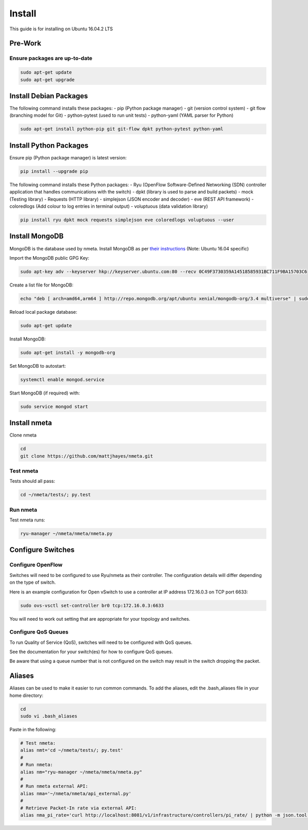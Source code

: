 #######
Install
#######

This guide is for installing on Ubuntu 16.04.2 LTS

********
Pre-Work
********

Ensure packages are up-to-date
==============================

.. code-block:: text

  sudo apt-get update
  sudo apt-get upgrade

***********************
Install Debian Packages
***********************

The following command installs these packages:
- pip (Python package manager)
- git (version control system)
- git flow (branching model for Git)
- python-pytest (used to run unit tests)
- python-yaml (YAML parser for Python)

.. code-block:: text

  sudo apt-get install python-pip git git-flow dpkt python-pytest python-yaml

***********************
Install Python Packages
***********************

Ensure pip (Python package manager) is latest version:

.. code-block:: text

  pip install --upgrade pip

The following command installs these Python packages:
- Ryu (OpenFlow Software-Defined Networking (SDN) controller application that handles communications with the switch)
- dpkt (library is used to parse and build packets)
- mock (Testing library)
- Requests (HTTP library)
- simplejson (JSON encoder and decoder)
- eve (REST API framework)
- coloredlogs (Add colour to log entries in terminal output)
- voluptuous (data validation library)

.. code-block:: text

  pip install ryu dpkt mock requests simplejson eve coloredlogs voluptuous --user

***************
Install MongoDB
***************

MongoDB is the database used by nmeta. Install MongoDB as per `their instructions <https://docs.mongodb.com/manual/tutorial/install-mongodb-on-ubuntu/>`_ (Note: Ubuntu 16.04 specific)

Import the MongoDB public GPG Key:

.. code-block:: text

  sudo apt-key adv --keyserver hkp://keyserver.ubuntu.com:80 --recv 0C49F3730359A14518585931BC711F9BA15703C6

Create a list file for MongoDB:

.. code-block:: text

  echo "deb [ arch=amd64,arm64 ] http://repo.mongodb.org/apt/ubuntu xenial/mongodb-org/3.4 multiverse" | sudo tee /etc/apt/sources.list.d/mongodb-org-3.4.list

Reload local package database:

.. code-block:: text

  sudo apt-get update

Install MongoDB:

.. code-block:: text

  sudo apt-get install -y mongodb-org

Set MongoDB to autostart:

.. code-block:: text

  systemctl enable mongod.service
  
Start MongoDB (if required) with:

.. code-block:: text

  sudo service mongod start


*************
Install nmeta
*************

Clone nmeta

.. code-block:: text

  cd
  git clone https://github.com/mattjhayes/nmeta.git

Test nmeta
==========

Tests should all pass:

.. code-block:: text

  cd ~/nmeta/tests/; py.test

Run nmeta
==========

Test nmeta runs:

.. code-block:: text

  ryu-manager ~/nmeta/nmeta/nmeta.py


******************
Configure Switches
******************

Configure OpenFlow
==================

Switches will need to be configured to use Ryu/nmeta as their controller.
The configuration details will differ depending on the type of switch.

Here is an example configuration for Open vSwitch to use a controller at
IP address 172.16.0.3 on TCP port 6633:

.. code-block:: text

  sudo ovs-vsctl set-controller br0 tcp:172.16.0.3:6633

You will need to work out setting that are appropriate for your topology
and switches.

Configure QoS Queues
====================

To run Quality of Service (QoS), switches will need to be configured with QoS
queues.

See the documentation for your switch(es) for how to configure QoS queues.

Be aware that using a queue number that is not configured on the switch may
result in the switch dropping the packet.

*******
Aliases
*******

Aliases can be used to make it easier to run common commands.
To add the aliases, edit the .bash_aliases file in your home directory:

.. code-block:: text

  cd
  sudo vi .bash_aliases

Paste in the following:

.. code-block:: text

  # Test nmeta:
  alias nmt='cd ~/nmeta/tests/; py.test'
  #
  # Run nmeta:
  alias nm="ryu-manager ~/nmeta/nmeta/nmeta.py"
  #
  # Run nmeta external API:
  alias nma='~/nmeta/nmeta/api_external.py'
  #
  # Retrieve Packet-In rate via external API:
  alias nma_pi_rate='curl http://localhost:8081/v1/infrastructure/controllers/pi_rate/ | python -m json.tool'

